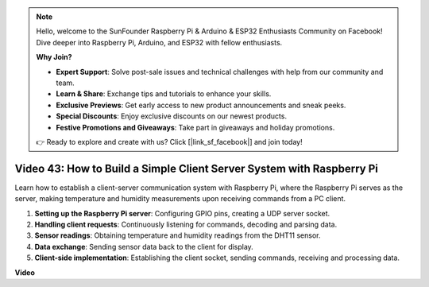 .. note::

    Hello, welcome to the SunFounder Raspberry Pi & Arduino & ESP32 Enthusiasts Community on Facebook! Dive deeper into Raspberry Pi, Arduino, and ESP32 with fellow enthusiasts.

    **Why Join?**

    - **Expert Support**: Solve post-sale issues and technical challenges with help from our community and team.
    - **Learn & Share**: Exchange tips and tutorials to enhance your skills.
    - **Exclusive Previews**: Get early access to new product announcements and sneak peeks.
    - **Special Discounts**: Enjoy exclusive discounts on our newest products.
    - **Festive Promotions and Giveaways**: Take part in giveaways and holiday promotions.

    👉 Ready to explore and create with us? Click [|link_sf_facebook|] and join today!

Video 43: How to Build a Simple Client Server System with Raspberry Pi
=======================================================================================

Learn how to establish a client-server communication system with Raspberry Pi, where the Raspberry Pi serves as the server, 
making temperature and humidity measurements upon receiving commands from a PC client.


#. **Setting up the Raspberry Pi server**: Configuring GPIO pins, creating a UDP server socket.
#. **Handling client requests**: Continuously listening for commands, decoding and parsing data.
#. **Sensor readings**: Obtaining temperature and humidity readings from the DHT11 sensor.
#. **Data exchange**: Sending sensor data back to the client for display.
#. **Client-side implementation**: Establishing the client socket, sending commands, receiving and processing data.




**Video**

.. raw:: html

    <iframe width="700" height="500" src="https://www.youtube.com/embed/HB0mIJkkH04?si=fK7tcVc2d-25iKAd" title="YouTube video player" frameborder="0" allow="accelerometer; autoplay; clipboard-write; encrypted-media; gyroscope; picture-in-picture; web-share" allowfullscreen></iframe>




